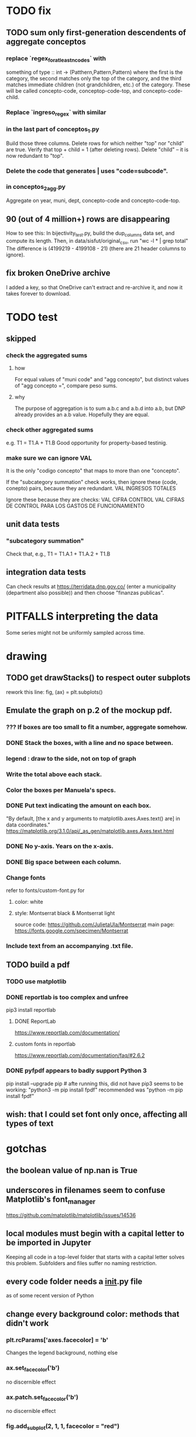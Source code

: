 * TODO fix
** TODO sum only first-generation descendents of aggregate conceptos
*** replace `regex_for_at_least_n_codes` with
something of type :: int -> (Patthern,Pattern,Pattern)
where the first is the category,
the second matches only the top of the category,
and the third matches immediate children (not grandchildren, etc.) of the category.
These will be called concepto-code, conceptop-code-top, and concepto-code-child.
*** Replace `ingreso_regex` with similar
*** in the last part of conceptos_1.py
Build those three columns.
Delete rows for which neither "top" nor "child" are true.
Verify that top + child = 1 (after deleting rows).
Delete "child" -- it is now redundant to "top".
*** Delete the code that generates | uses "code=subcode".
*** in conceptos_2_agg.py
Aggregate on year, muni, dept, concepto-code and concepto-code-top.
** 90 (out of 4 million+) rows are disappearing
How to see this:
  In bijectivity_test.py, build the dup_columns data set, and compute its length.
  Then, in data/sisfut/original_csv, run "wc -l * | grep total"
  The difference is (4199219 - 4199108 - 21) (there are 21 header columns to ignore).
** fix broken OneDrive archive
I added a key, so that OneDrive can't extract and re-archive it,
and now it takes forever to download.
* TODO test
** skipped
*** check the aggregated sums
**** how
For equal values of "muni code" and "agg concepto",
  but distinct values of "agg concepto =",
  compare peso sums.
**** why
The purpose of aggregation is to sum a.b.c and a.b.d into a.b,
but DNP already provides an a.b value.
Hopefully they are equal.
*** check other aggregated sums
e.g. T1 = T1.A + T1.B
Good opportunity for property-based testinig.
*** make sure we can ignore VAL
It is the only "codigo concepto" that maps to more than one "concepto".

If the "subcategory summation" check works,
then ignore these (code, conepto) pairs, because they are redundant.
VAL	INGRESOS TOTALES

Ignore these because they are checks:
VAL	CIFRA CONTROL
VAL	CIFRAS DE CONTROL PARA LOS GASTOS DE FUNCIONAMIENTO
** unit data tests
*** "subcategory summation"
Check that, e.g., T1 = T1.A.1 + T1.A.2 + T1.B
** integration data tests
Can check results at
https://terridata.dnp.gov.co/
(enter a municipality (department also possible))
and then choose "finanzas publicas".
* PITFALLS interpreting the data
Some series might not be uniformly sampled across time.
* drawing
** TODO get drawStacks() to respect outer subplots
 rework this line:
   fig, (ax) = plt.subplots()
** Emulate the graph on p.2 of the mockup pdf.
*** *???* If boxes are too small to fit a number, aggregate somehow.
*** DONE Stack the boxes, with a line and no space between.
*** legend : draw to the side, not on top of graph
*** Write the total above each stack.
*** Color the boxes per Manuela's specs.
*** DONE Put text indicating the amount on each box.
 "By default, [the x and y arguments to matplotlib.axes.Axes.text() are] in data coordinates."
 https://matplotlib.org/3.1.0/api/_as_gen/matplotlib.axes.Axes.text.html
*** DONE No y-axis. Years on the x-axis.
*** DONE Big space between each column.
*** Change fonts
 refer to fonts/custom-font.py for
**** color: white
**** style: Montserrat black & Montserrat light
 source code: https://github.com/JulietaUla/Montserrat
 main page: https://fonts.google.com/specimen/Montserrat
*** Include text from an accompanying .txt file.
** TODO build a pdf
*** TODO use matplotlib
*** DONE reportlab is too complex and unfree
 pip3 install reportlab
**** DONE ReportLab
 https://www.reportlab.com/documentation/
**** custom fonts in reportlab
 https://www.reportlab.com/documentation/faq/#2.6.2
*** DONE pyfpdf appears to badly support Python 3
 pip install --upgrade pip # afte running this, did not have pip3
 seems to be working: "python3 -m pip install fpdf"
 recommended was      "python  -m pip install fpdf"
** wish: that I could set font only once, affecting all types of text
* gotchas
** the boolean value of np.nan is True
** underscores in filenames seem to confuse Matplotlib's font_manager
https://github.com/matplotlib/matplotlib/issues/14536
** local modules must begin with a capital letter to be imported in Jupyter
Keeping all code in a top-level folder that starts with a capital letter solves this problem. Subfolders and files suffer no naming restriction.
** every code folder needs a __init__.py file
as of some recent version of Python
** change every background color: methods that didn't work
*** plt.rcParams['axes.facecolor] = 'b'
Changes the legend background, nothing else
*** ax.set_facecolor('b')
no discernible effect
*** ax.patch.set_facecolor('b')
no discernible effect
*** fig.add_subplot(2, 1, 1, facecolor = "red")
causes the second figure not to be drawn,
no other discernible effect
**** code example
   fig = Figure()

   ax = fig.add_subplot(2, 1, 1, facecolor = "red")
   drawText( ax, lines )
*** pdf.savefig() overrides background color in figures
https://stackoverflow.com/questions/56606122/matplotlib-use-the-same-custom-font-in-every-kind-of-text-axes-title-text
* internalized or stale
** how the raw data is organized
*** isomorphisms relate some columns
Determined via Code/bijectivity_test.py.
For one-to-many mappings, see output/non_bijective/*.csv
**** Codigo Concepto => Concepto, roughly
Some codes map to more than one concepto name.
However, those are highly disaggregated.
Codes for the big categories all map to a single concepto name,
with the exception of "VAL", which is *so* broad that it's not useful.
**** simple isomorphic pairs
Código FUT, Nombre Entidad
  I suspect this is isomorphic to muni code
Cód. DANE Departamento, Nombre DANE Departamento
**** Cód. DANE Municipio <=> (Nombre DANE Municipio, Nombre DANE Departamento)
Problem: Cód. DANE Municipio <=/=> Nombre DANE Municipio
  No codigo maps to multiple nombres,
  but some "Nombre DANE Municipio"s map to multiple codigos,
Solution: The ambiguity disappears once we include department.
  The problem was simply that some cities in different departments share a name.
**** not isomorphic, but don't care (yet, at least)
Código Fuente Financiación, Fuente Financiación
Código Fuentes De Financiación, Fuentes de Financiación
*** regions
**** are almost uniquely identified by 8|9 digit codes
Some valid 8-digit codes are subsets of valid 9-digit ones.
Will therefore need to find the best regex match to the name.
**** a nearly-comprehensive list of them
comes from Directorio_CHIP_Mesa_de_Ayuda_Contraloria_2009.xls
  (which Juan found)
A subset of it became data/regions/*.csv
Municipalities are those in which the first column is 21.
  That rule collects 9 false positives,
  all of which match one of these two regular expressions:
    ^DEFENSA CIVIL COLOMBIANA$
    ^CORPORACION.*
  They have been deleted.
Departments are those in which the first column is 11.

* DONE
** build data
*** write code (string) interpretation functions
**** codes to aggregate
***** Ingresos
TI.A.1
TI.A.2
TI.B
***** For all other series, just use the first two coordinates.
Note that the a subcode sometimes has 1 character, sometimes 2.
*** apply code interpretation functions to data
**** keep data separate by originating dataset
i.e. funcionamiento, inversion, ingreso
Pool for the creation of keys, but not for aggregating numbers.
**** create aggregated-code columns
Key on the "codigo concepto" column.
Use first_n_subcodes() to generate 2 columns:
  "agg concepto  " : string = the first 2 subcodes
  "agg concepto =" : bool, indicates whether a code
                     is equal to its first two subcodes
For ingreso data, use ingreso_subcodes() to generate 2 columns:
  "agg concepto"   : string = the subcode prefix of interest
  "agg concepto =" : bool, indicates whether a code
                     is equal to its agg subcodes
**** aggregate rows
Group by "year", "muni code", "agg concepto" and "agg concepto =".
Sum the peso-valued columns.
**** reconstitute concepto column, using keys in output/keys
